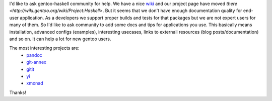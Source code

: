 I'd like to ask gentoo-haskell community for help. We have a nice 
`wiki <http://wiki.gentoo.org>`_ and our project page have moved `there <http://wiki.gentoo.org/wiki/Project:Haskell>`.
But it seems that we don't have enough documentation quality for end-user
application. As a developers we support proper builds and tests for that
packages but we are not expert users for many of them. So I'd like
to ask community to add some docs and tips for applications you use. 
This basically means installation, advanced configs (examples), interesting usecases, 
links to externall resources (blog posts/documentation) and so on. 
It can help a lot for new gentoo users.

The most interesting projects are:
  * `pandoc <http://wiki.gentoo.org/wiki/Pandoc>`_
  * `git-annex <http://wiki.gentoo.org/wiki/Git-annex>`_
  * `gitit <http://wiki.gentoo.org/wiki/Gitit>`_
  * `yi <http://wiki.gentoo.org/wiki/yi>`_
  * `xmonad <http://wiki.gentoo.org/wiki/Xmonad>`_

Thanks!
